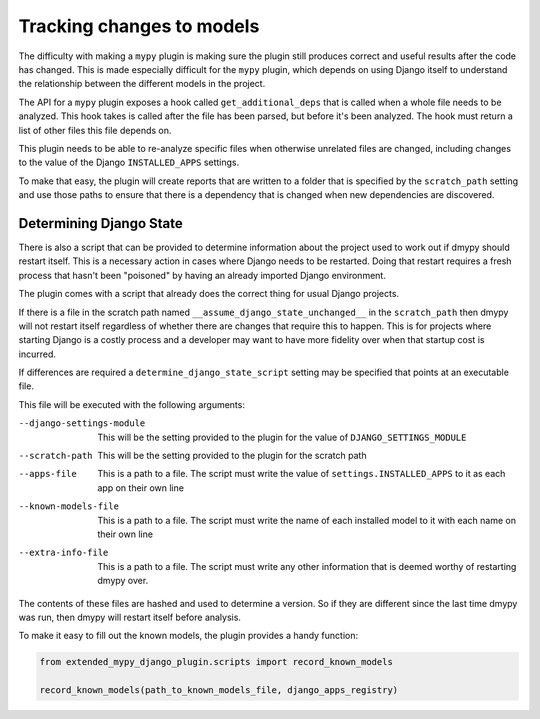 Tracking changes to models
==========================

The difficulty with making a ``mypy`` plugin is making sure the plugin still
produces correct and useful results after the code has changed. This is made
especially difficult for the ``mypy`` plugin, which depends on using Django itself
to understand the relationship between the different models in the project.

The API for a ``mypy`` plugin exposes a hook called ``get_additional_deps``
that is called when a whole file needs to be analyzed. This hook takes is called
after the file has been parsed, but before it's been analyzed. The hook must
return a list of other files this file depends on.

This plugin needs to be able to re-analyze specific files when otherwise unrelated
files are changed, including changes to the value of the Django ``INSTALLED_APPS``
settings.

To make that easy, the plugin will create reports that are written to a folder
that is specified by the ``scratch_path`` setting and use those paths to ensure that
there is a dependency that is changed when new dependencies are discovered.

Determining Django State
------------------------

There is also a script that can be provided to determine information about the project
used to work out if dmypy should restart itself. This is a necessary action in cases
where Django needs to be restarted. Doing that restart requires a fresh process that
hasn't been "poisoned" by having an already imported Django environment.

The plugin comes with a script that already does the correct thing for usual Django
projects.

If there is a file in the scratch path named ``__assume_django_state_unchanged__`` in
the ``scratch_path`` then dmypy will not restart itself regardless of whether there are
changes that require this to happen. This is for projects where starting Django is a
costly process and a developer may want to have more fidelity over when that startup cost
is incurred.

If differences are required a ``determine_django_state_script`` setting may be specified
that points at an executable file.

This file will be executed with the following arguments:

--django-settings-module
    This will be the setting provided to the plugin for the value of ``DJANGO_SETTINGS_MODULE``

--scratch-path
    This will be the setting provided to the plugin for the scratch path

--apps-file
    This is a path to a file. The script must write the value of ``settings.INSTALLED_APPS`` to it
    as each app on their own line

--known-models-file
    This is a path to a file. The script must write the name of each installed model to it with
    each name on their own line

--extra-info-file
    This is a path to a file. The script must write any other information that is deemed worthy of
    restarting dmypy over.

The contents of these files are hashed and used to determine a version. So if they are different since
the last time dmypy was run, then dmypy will restart itself before analysis.

To make it easy to fill out the known models, the plugin provides a handy function:

.. code-block::

    from extended_mypy_django_plugin.scripts import record_known_models

    record_known_models(path_to_known_models_file, django_apps_registry)
